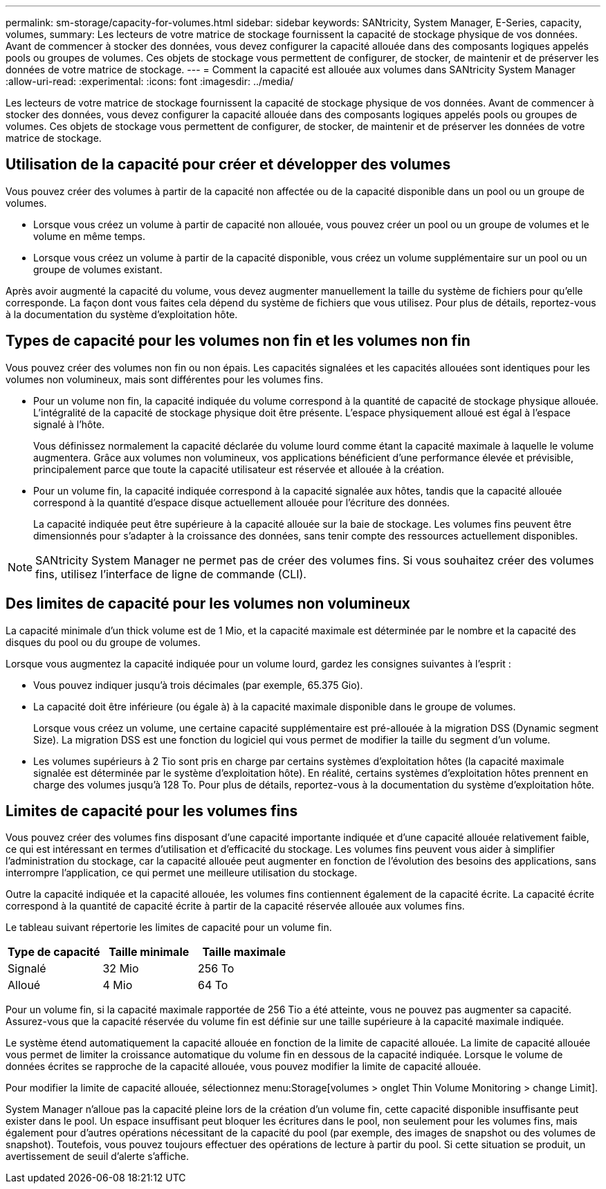 ---
permalink: sm-storage/capacity-for-volumes.html 
sidebar: sidebar 
keywords: SANtricity, System Manager, E-Series, capacity, volumes, 
summary: Les lecteurs de votre matrice de stockage fournissent la capacité de stockage physique de vos données. Avant de commencer à stocker des données, vous devez configurer la capacité allouée dans des composants logiques appelés pools ou groupes de volumes. Ces objets de stockage vous permettent de configurer, de stocker, de maintenir et de préserver les données de votre matrice de stockage. 
---
= Comment la capacité est allouée aux volumes dans SANtricity System Manager
:allow-uri-read: 
:experimental: 
:icons: font
:imagesdir: ../media/


[role="lead"]
Les lecteurs de votre matrice de stockage fournissent la capacité de stockage physique de vos données. Avant de commencer à stocker des données, vous devez configurer la capacité allouée dans des composants logiques appelés pools ou groupes de volumes. Ces objets de stockage vous permettent de configurer, de stocker, de maintenir et de préserver les données de votre matrice de stockage.



== Utilisation de la capacité pour créer et développer des volumes

Vous pouvez créer des volumes à partir de la capacité non affectée ou de la capacité disponible dans un pool ou un groupe de volumes.

* Lorsque vous créez un volume à partir de capacité non allouée, vous pouvez créer un pool ou un groupe de volumes et le volume en même temps.
* Lorsque vous créez un volume à partir de la capacité disponible, vous créez un volume supplémentaire sur un pool ou un groupe de volumes existant.


Après avoir augmenté la capacité du volume, vous devez augmenter manuellement la taille du système de fichiers pour qu'elle corresponde. La façon dont vous faites cela dépend du système de fichiers que vous utilisez. Pour plus de détails, reportez-vous à la documentation du système d'exploitation hôte.



== Types de capacité pour les volumes non fin et les volumes non fin

Vous pouvez créer des volumes non fin ou non épais. Les capacités signalées et les capacités allouées sont identiques pour les volumes non volumineux, mais sont différentes pour les volumes fins.

* Pour un volume non fin, la capacité indiquée du volume correspond à la quantité de capacité de stockage physique allouée. L'intégralité de la capacité de stockage physique doit être présente. L'espace physiquement alloué est égal à l'espace signalé à l'hôte.
+
Vous définissez normalement la capacité déclarée du volume lourd comme étant la capacité maximale à laquelle le volume augmentera. Grâce aux volumes non volumineux, vos applications bénéficient d'une performance élevée et prévisible, principalement parce que toute la capacité utilisateur est réservée et allouée à la création.

* Pour un volume fin, la capacité indiquée correspond à la capacité signalée aux hôtes, tandis que la capacité allouée correspond à la quantité d'espace disque actuellement allouée pour l'écriture des données.
+
La capacité indiquée peut être supérieure à la capacité allouée sur la baie de stockage. Les volumes fins peuvent être dimensionnés pour s'adapter à la croissance des données, sans tenir compte des ressources actuellement disponibles.



[NOTE]
====
SANtricity System Manager ne permet pas de créer des volumes fins. Si vous souhaitez créer des volumes fins, utilisez l'interface de ligne de commande (CLI).

====


== Des limites de capacité pour les volumes non volumineux

La capacité minimale d'un thick volume est de 1 Mio, et la capacité maximale est déterminée par le nombre et la capacité des disques du pool ou du groupe de volumes.

Lorsque vous augmentez la capacité indiquée pour un volume lourd, gardez les consignes suivantes à l'esprit :

* Vous pouvez indiquer jusqu'à trois décimales (par exemple, 65.375 Gio).
* La capacité doit être inférieure (ou égale à) à la capacité maximale disponible dans le groupe de volumes.
+
Lorsque vous créez un volume, une certaine capacité supplémentaire est pré-allouée à la migration DSS (Dynamic segment Size). La migration DSS est une fonction du logiciel qui vous permet de modifier la taille du segment d'un volume.

* Les volumes supérieurs à 2 Tio sont pris en charge par certains systèmes d'exploitation hôtes (la capacité maximale signalée est déterminée par le système d'exploitation hôte). En réalité, certains systèmes d'exploitation hôtes prennent en charge des volumes jusqu'à 128 To. Pour plus de détails, reportez-vous à la documentation du système d'exploitation hôte.




== Limites de capacité pour les volumes fins

Vous pouvez créer des volumes fins disposant d'une capacité importante indiquée et d'une capacité allouée relativement faible, ce qui est intéressant en termes d'utilisation et d'efficacité du stockage. Les volumes fins peuvent vous aider à simplifier l'administration du stockage, car la capacité allouée peut augmenter en fonction de l'évolution des besoins des applications, sans interrompre l'application, ce qui permet une meilleure utilisation du stockage.

Outre la capacité indiquée et la capacité allouée, les volumes fins contiennent également de la capacité écrite. La capacité écrite correspond à la quantité de capacité écrite à partir de la capacité réservée allouée aux volumes fins.

Le tableau suivant répertorie les limites de capacité pour un volume fin.

[cols="3*"]
|===
| Type de capacité | Taille minimale | Taille maximale 


 a| 
Signalé
 a| 
32 Mio
 a| 
256 To



 a| 
Alloué
 a| 
4 Mio
 a| 
64 To

|===
Pour un volume fin, si la capacité maximale rapportée de 256 Tio a été atteinte, vous ne pouvez pas augmenter sa capacité. Assurez-vous que la capacité réservée du volume fin est définie sur une taille supérieure à la capacité maximale indiquée.

Le système étend automatiquement la capacité allouée en fonction de la limite de capacité allouée. La limite de capacité allouée vous permet de limiter la croissance automatique du volume fin en dessous de la capacité indiquée. Lorsque le volume de données écrites se rapproche de la capacité allouée, vous pouvez modifier la limite de capacité allouée.

Pour modifier la limite de capacité allouée, sélectionnez menu:Storage[volumes > onglet Thin Volume Monitoring > change Limit].

System Manager n'alloue pas la capacité pleine lors de la création d'un volume fin, cette capacité disponible insuffisante peut exister dans le pool. Un espace insuffisant peut bloquer les écritures dans le pool, non seulement pour les volumes fins, mais également pour d'autres opérations nécessitant de la capacité du pool (par exemple, des images de snapshot ou des volumes de snapshot). Toutefois, vous pouvez toujours effectuer des opérations de lecture à partir du pool. Si cette situation se produit, un avertissement de seuil d'alerte s'affiche.

